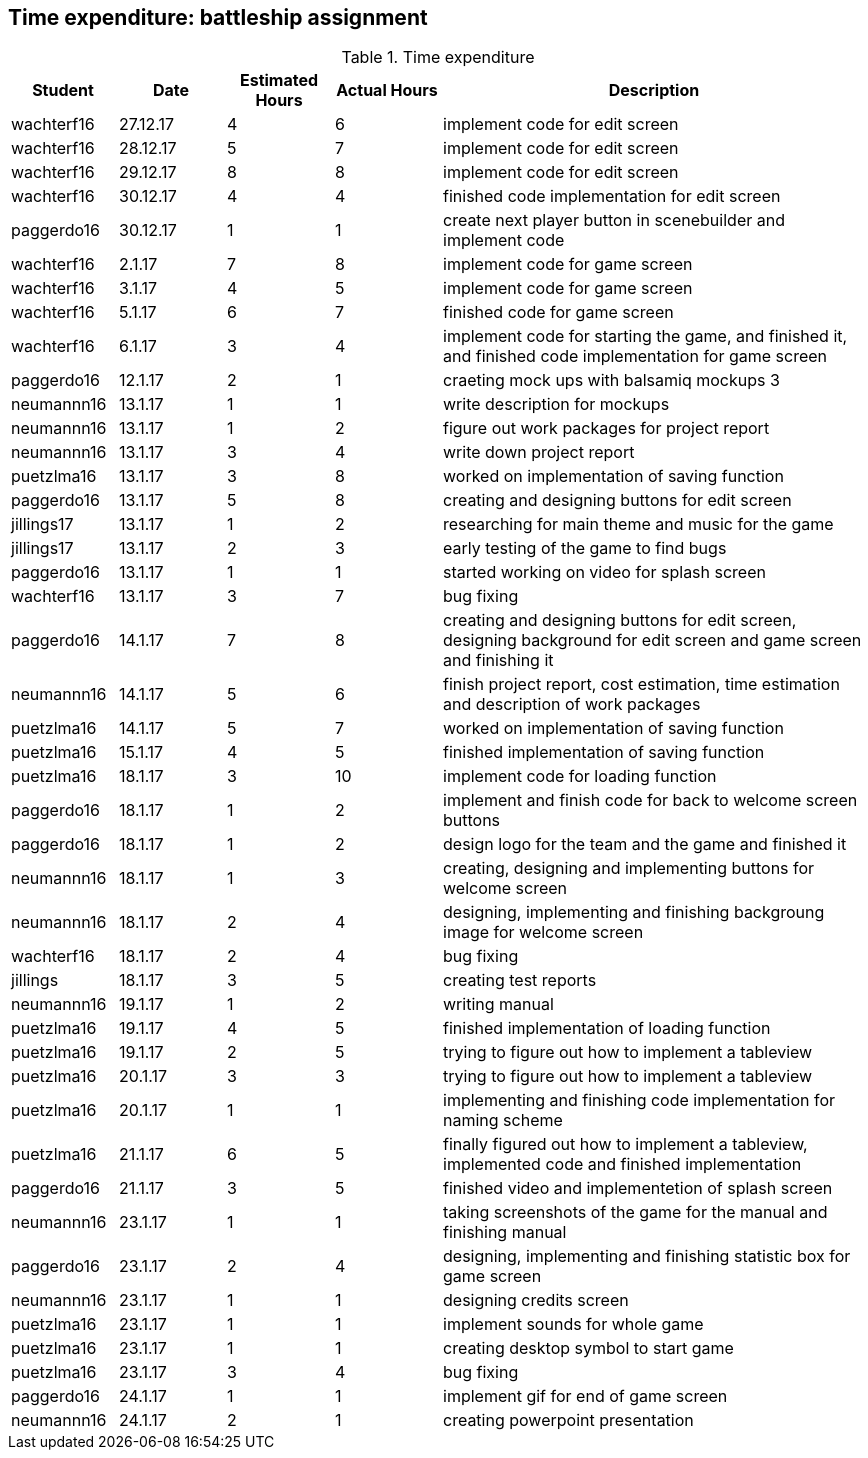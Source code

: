 == Time expenditure: battleship assignment

[cols="1,1,1, 1,4", options="header"]
.Time expenditure
|===
| Student
| Date
| Estimated Hours
| Actual Hours
| Description

| wachterf16
| 27.12.17
| 4
| 6
| implement code for edit screen

| wachterf16
| 28.12.17
| 5
| 7
| implement code for edit screen

| wachterf16
| 29.12.17
| 8
| 8
| implement code for edit screen

| wachterf16
| 30.12.17
| 4
| 4
| finished code implementation for edit screen

| paggerdo16
| 30.12.17
| 1
| 1
| create next player button in scenebuilder and implement code

| wachterf16
| 2.1.17
| 7
| 8
| implement code for game screen

| wachterf16
| 3.1.17
| 4
| 5
| implement code for game screen

| wachterf16
| 5.1.17
| 6
| 7
| finished code for game screen

| wachterf16
| 6.1.17
| 3
| 4
| implement code for starting the game, and finished it, and finished code implementation for game screen

| paggerdo16
| 12.1.17
| 2
| 1
| craeting mock ups with balsamiq mockups 3

| neumannn16
| 13.1.17
| 1
| 1
| write description for mockups

| neumannn16
| 13.1.17
| 1
| 2
| figure out work packages for project report

| neumannn16
| 13.1.17
| 3
| 4
| write down project report

| puetzlma16
| 13.1.17
| 3
| 8
| worked on implementation of saving function

| paggerdo16
| 13.1.17
| 5
| 8
| creating and designing buttons for edit screen

| jillings17
| 13.1.17
| 1
| 2
| researching for main theme and music for the game

| jillings17
| 13.1.17
| 2
| 3
| early testing of the game to find bugs

| paggerdo16
| 13.1.17
| 1
| 1
| started working on video for splash screen

| wachterf16
| 13.1.17
| 3
| 7
| bug fixing

| paggerdo16
| 14.1.17
| 7
| 8
| creating and designing buttons for edit screen, designing background for edit screen and game screen and finishing it

| neumannn16
| 14.1.17
| 5
| 6
| finish project report, cost estimation, time estimation and description of work packages

| puetzlma16
| 14.1.17
| 5
| 7
| worked on implementation of saving function

| puetzlma16
| 15.1.17
| 4
| 5
| finished implementation of saving function

| puetzlma16
| 18.1.17
| 3
| 10
| implement code for loading function

| paggerdo16
| 18.1.17
| 1
| 2
| implement and finish code for back to welcome screen buttons

| paggerdo16
| 18.1.17
| 1
| 2
| design logo for the team and the game and finished it

| neumannn16
| 18.1.17
| 1
| 3
| creating, designing and implementing buttons for welcome screen

| neumannn16
| 18.1.17
| 2
| 4
| designing, implementing and finishing backgroung image for welcome screen

| wachterf16
| 18.1.17
| 2
| 4
| bug fixing

| jillings
| 18.1.17
| 3
| 5
| creating test reports

| neumannn16
| 19.1.17
| 1
| 2
| writing manual

| puetzlma16
| 19.1.17
| 4
| 5
| finished implementation of loading function

| puetzlma16
| 19.1.17
| 2
| 5
| trying to figure out how to implement a tableview

| puetzlma16
| 20.1.17
| 3
| 3
| trying to figure out how to implement a tableview

| puetzlma16
| 20.1.17
| 1
| 1
| implementing and finishing code implementation for naming scheme

| puetzlma16
| 21.1.17
| 6
| 5
| finally figured out how to implement a tableview, implemented code and finished implementation

| paggerdo16
| 21.1.17
| 3
| 5
| finished video and implementetion of splash screen

| neumannn16
| 23.1.17
| 1
| 1
| taking screenshots of the game for the manual and finishing manual

| paggerdo16
| 23.1.17
| 2
| 4
| designing, implementing and finishing statistic box for game screen

| neumannn16
| 23.1.17
| 1
| 1
| designing credits screen

| puetzlma16
| 23.1.17
| 1
| 1
| implement sounds for  whole game

| puetzlma16
| 23.1.17
| 1
| 1
| creating desktop symbol to start game

| puetzlma16
| 23.1.17
| 3
| 4
| bug fixing

| paggerdo16
| 24.1.17
| 1
| 1
| implement gif for end of game screen

| neumannn16
| 24.1.17
| 2
| 1
| creating powerpoint presentation

|===